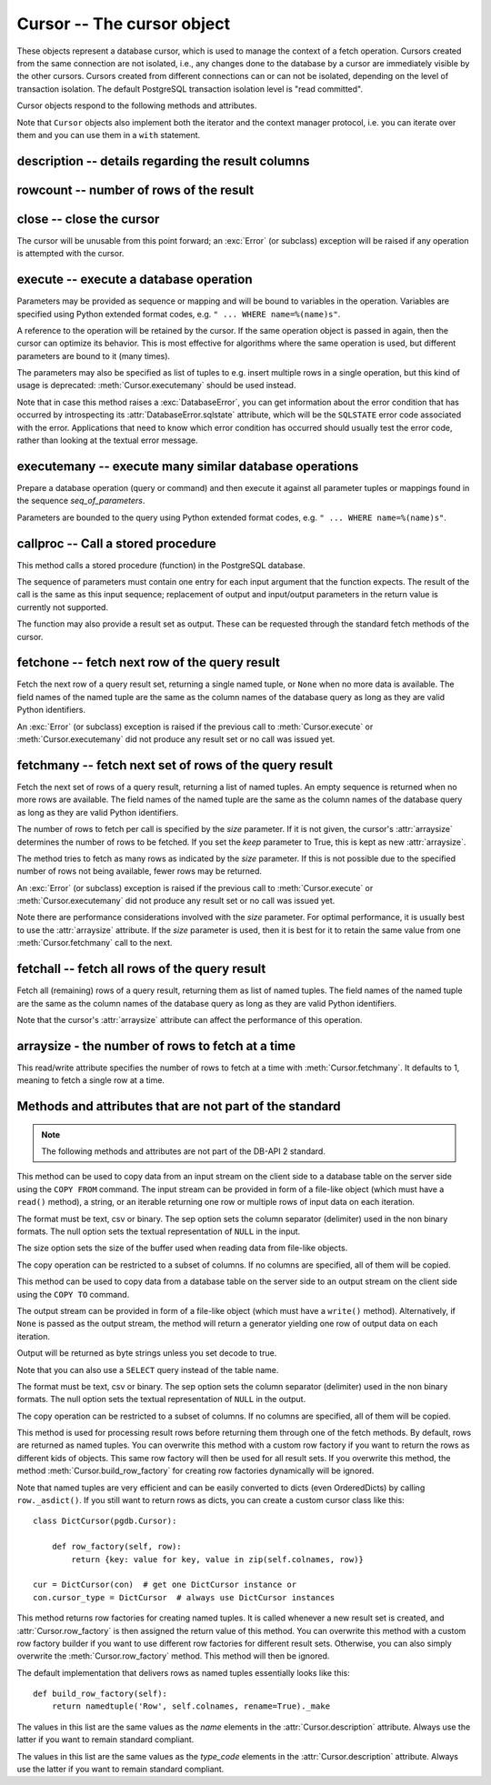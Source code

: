 Cursor -- The cursor object
===========================

.. py:currentmodule:: pgdb

.. class:: Cursor

These objects represent a database cursor, which is used to manage the context
of a fetch operation. Cursors created from the same connection are not
isolated, i.e., any changes done to the database by a cursor are immediately
visible by the other cursors. Cursors created from different connections can
or can not be isolated, depending on the level of transaction isolation.
The default PostgreSQL transaction isolation level is "read committed".

Cursor objects respond to the following methods and attributes.

Note that ``Cursor`` objects also implement both the iterator and the
context manager protocol, i.e. you can iterate over them and you can use them
in a ``with`` statement.

description -- details regarding the result columns
---------------------------------------------------

.. attribute:: Cursor.description

    This read-only attribute is a sequence of 7-item named tuples.

    Each of these named tuples contains information describing
    one result column:

        - *name*
        - *type_code*
        - *display_size*
        - *internal_size*
        - *precision*
        - *scale*
        - *null_ok*

    The values for *precision* and *scale* are only set for numeric types.
    The values for *display_size* and *null_ok* are always ``None``.

    This attribute will be ``None`` for operations that do not return rows
    or if the cursor has not had an operation invoked via the
    :meth:`Cursor.execute` or :meth:`Cursor.executemany` method yet.

.. versionchanged:: 5.0
    Before version 5.0, this attribute was an ordinary tuple.

rowcount -- number of rows of the result
----------------------------------------

.. attribute:: Cursor.rowcount

    This read-only attribute specifies the number of rows that the last
    :meth:`Cursor.execute` or :meth:`Cursor.executemany` call produced
    (for DQL statements like SELECT) or affected (for DML statements like
    UPDATE or INSERT). It is also set by the :meth:`Cursor.copy_from` and
    :meth':`Cursor.copy_to` methods. The attribute is -1 in case no such
    method call has been performed on the cursor or the rowcount of the
    last operation cannot be determined by the interface.

close -- close the cursor
-------------------------

.. method:: Cursor.close()

    Close the cursor now (rather than whenever it is deleted)

    :rtype: None

The cursor will be unusable from this point forward; an :exc:`Error`
(or subclass) exception will be raised if any operation is attempted
with the cursor.

execute -- execute a database operation
---------------------------------------

.. method:: Cursor.execute(operation, [parameters])

    Prepare and execute a database operation (query or command)

    :param str operation: the database operation
    :param parameters: a sequence or mapping of parameters
    :returns: the cursor, so you can chain commands

Parameters may be provided as sequence or mapping and will be bound to
variables in the operation. Variables are specified using Python extended
format codes, e.g. ``" ... WHERE name=%(name)s"``.

A reference to the operation will be retained by the cursor. If the same
operation object is passed in again, then the cursor can optimize its behavior.
This is most effective for algorithms where the same operation is used,
but different parameters are bound to it (many times).

The parameters may also be specified as list of tuples to e.g. insert multiple
rows in a single operation, but this kind of usage is deprecated:
:meth:`Cursor.executemany` should be used instead.

Note that in case this method raises a :exc:`DatabaseError`, you can get
information about the error condition that has occurred by introspecting
its :attr:`DatabaseError.sqlstate` attribute, which will be the ``SQLSTATE``
error code associated with the error.  Applications that need to know which
error condition has occurred should usually test the error code, rather than
looking at the textual error message.

executemany -- execute many similar database operations
-------------------------------------------------------

.. method:: Cursor.executemany(operation, [seq_of_parameters])

    Prepare and execute many similar database operations (queries or commands)

    :param str operation: the database operation
    :param seq_of_parameters: a sequence or mapping of parameter tuples or mappings
    :returns: the cursor, so you can chain commands

Prepare a database operation (query or command) and then execute it against
all parameter tuples or mappings found in the sequence *seq_of_parameters*.

Parameters are bounded to the query using Python extended format codes,
e.g. ``" ... WHERE name=%(name)s"``.

callproc -- Call a stored procedure
-----------------------------------

.. method:: Cursor.callproc(self, procname, [parameters]):

    Call a stored database procedure with the given name

    :param str procname: the name of the database function
    :param parameters: a sequence of parameters (can be empty or omitted)

This method calls a stored procedure (function) in the PostgreSQL database.

The sequence of parameters must contain one entry for each input argument
that the function expects. The result of the call is the same as this input
sequence; replacement of output and input/output parameters in the return
value is currently not supported.

The function may also provide a result set as output. These can be requested
through the standard fetch methods of the cursor.

.. versionadded:: 5.0

fetchone -- fetch next row of the query result
----------------------------------------------

.. method:: Cursor.fetchone()

    Fetch the next row of a query result set

    :returns: the next row of the query result set
    :rtype: named tuple or None

Fetch the next row of a query result set, returning a single named tuple,
or ``None`` when no more data is available. The field names of the named
tuple are the same as the column names of the database query as long as
they are valid Python identifiers.

An :exc:`Error` (or subclass) exception is raised if the previous call to
:meth:`Cursor.execute` or :meth:`Cursor.executemany` did not produce
any result set or no call was issued yet.

.. versionchanged:: 5.0
    Before version 5.0, this method returned ordinary tuples.

fetchmany -- fetch next set of rows of the query result
-------------------------------------------------------

.. method:: Cursor.fetchmany([size=None], [keep=False])

    Fetch the next set of rows of a query result

    :param size: the number of rows to be fetched
    :type size: int or None
    :param keep: if set to true, will keep the passed arraysize
    :tpye keep: bool
    :returns: the next set of rows of the query result
    :rtype: list of named tuples

Fetch the next set of rows of a query result, returning a list of named
tuples. An empty sequence is returned when no more rows are available.
The field names of the named tuple are the same as the column names of
the database query as long as they are valid Python identifiers.

The number of rows to fetch per call is specified by the *size* parameter.
If it is not given, the cursor's :attr:`arraysize` determines the number of
rows to be fetched. If you set the *keep* parameter to True, this is kept as
new :attr:`arraysize`.

The method tries to fetch as many rows as indicated by the *size* parameter.
If this is not possible due to the specified number of rows not being
available, fewer rows may be returned.

An :exc:`Error` (or subclass) exception is raised if the previous call to
:meth:`Cursor.execute` or :meth:`Cursor.executemany` did not produce
any result set or no call was issued yet.

Note there are performance considerations involved with the *size* parameter.
For optimal performance, it is usually best to use the :attr:`arraysize`
attribute. If the *size* parameter is used, then it is best for it to retain
the same value from one :meth:`Cursor.fetchmany` call to the next.

.. versionchanged:: 5.0
    Before version 5.0, this method returned ordinary tuples.

fetchall -- fetch all rows of the query result
----------------------------------------------

.. method:: Cursor.fetchall()

    Fetch all (remaining) rows of a query result

    :returns: the set of all rows of the query result
    :rtype: list of named tuples

Fetch all (remaining) rows of a query result, returning them as list of
named tuples. The field names of the named tuple are the same as the column
names of the database query as long as they are valid Python identifiers.

Note that the cursor's :attr:`arraysize` attribute can affect the performance
of this operation.

.. versionchanged:: 5.0
    Before version 5.0, this method returned ordinary tuples.

arraysize - the number of rows to fetch at a time
-------------------------------------------------

.. attribute:: Cursor.arraysize

    The number of rows to fetch at a time

This read/write attribute specifies the number of rows to fetch at a time with
:meth:`Cursor.fetchmany`. It defaults to 1, meaning to fetch a single row
at a time.

Methods and attributes that are not part of the standard
--------------------------------------------------------

.. note::

   The following methods and attributes are not part of the DB-API 2 standard.

.. method:: Cursor.copy_from(stream, table, [format], [sep], [null], [size], [columns])

    Copy data from an input stream to the specified table

    :param stream: the input stream
        (must be a file-like object, a string or an iterable returning strings)
    :param str table: the name of a database table
    :param str format: the format of the data in the input stream,
        can be ``'text'`` (the default), ``'csv'``, or ``'binary'``
    :param str sep: a single character separator
        (the default is ``'\t'`` for text and ``','`` for csv)
    :param str null: the textual representation of the ``NULL`` value,
        can also be an empty string (the default is ``'\\N'``)
    :param int size: the size of the buffer when reading file-like objects
    :param list column: an optional list of column names
    :returns: the cursor, so you can chain commands

    :raises TypeError: parameters with wrong types
    :raises ValueError: invalid parameters
    :raises IOError: error when executing the copy operation

This method can be used to copy data from an input stream on the client side
to a database table on the server side using the ``COPY FROM`` command.
The input stream can be provided in form of a file-like object (which must
have a ``read()`` method), a string, or an iterable returning one row or
multiple rows of input data on each iteration.

The format must be text, csv or binary. The sep option sets the column
separator (delimiter) used in the non binary formats. The null option sets
the textual representation of ``NULL`` in the input.

The size option sets the size of the buffer used when reading data from
file-like objects.

The copy operation can be restricted to a subset of columns. If no columns are
specified, all of them will be copied.

.. versionadded:: 5.0

.. method:: Cursor.copy_to(stream, table, [format], [sep], [null], [decode], [columns])

    Copy data from the specified table to an output stream

    :param stream: the output stream (must be a file-like object or ``None``)
    :param str table: the name of a database table or a ``SELECT`` query
    :param str format: the format of the data in the input stream,
        can be ``'text'`` (the default), ``'csv'``, or ``'binary'``
    :param str sep: a single character separator
        (the default is ``'\t'`` for text and ``','`` for csv)
    :param str null: the textual representation of the ``NULL`` value,
        can also be an empty string (the default is ``'\\N'``)
    :param bool decode: whether decoded strings shall be returned
        for non-binary formats (the default is True in Python 3)
    :param list column: an optional list of column names
    :returns: a generator if stream is set to ``None``, otherwise the cursor

    :raises TypeError: parameters with wrong types
    :raises ValueError: invalid parameters
    :raises IOError: error when executing the copy operation

This method can be used to copy data from a database table on the server side
to an output stream on the client side using the ``COPY TO`` command.

The output stream can be provided in form of a file-like object (which must
have a ``write()`` method). Alternatively, if ``None`` is passed as the
output stream, the method will return a generator yielding one row of output
data on each iteration.

Output will be returned as byte strings unless you set decode to true.

Note that you can also use a ``SELECT`` query instead of the table name.

The format must be text, csv or binary. The sep option sets the column
separator (delimiter) used in the non binary formats. The null option sets
the textual representation of ``NULL`` in the output.

The copy operation can be restricted to a subset of columns. If no columns are
specified, all of them will be copied.

.. versionadded:: 5.0

.. method:: Cursor.row_factory(row)

    Process rows before they are returned

    :param list row: the currently processed row of the result set
    :returns: the transformed row that the fetch methods shall return

This method is used for processing result rows before returning them through
one of the fetch methods. By default, rows are returned as named tuples.
You can overwrite this method with a custom row factory if you want to
return the rows as different kids of objects. This same row factory will then
be used for all result sets. If you overwrite this method, the method
:meth:`Cursor.build_row_factory` for creating row factories dynamically
will be ignored.

Note that named tuples are very efficient and can be easily converted to
dicts (even OrderedDicts) by calling ``row._asdict()``. If you still want
to return rows as dicts, you can create a custom cursor class like this::

    class DictCursor(pgdb.Cursor):

        def row_factory(self, row):
            return {key: value for key, value in zip(self.colnames, row)}

    cur = DictCursor(con)  # get one DictCursor instance or
    con.cursor_type = DictCursor  # always use DictCursor instances

.. versionadded:: 4.0

.. method:: Cursor.build_row_factory()

    Build a row factory based on the current description

    :returns: callable with the signature of :meth:`Cursor.row_factory`

This method returns row factories for creating named tuples. It is called
whenever a new result set is created, and :attr:`Cursor.row_factory` is
then assigned the return value of this method. You can overwrite this method
with a custom row factory builder if you want to use different row factories
for different result sets. Otherwise, you can also simply overwrite the
:meth:`Cursor.row_factory` method. This method will then be ignored.

The default implementation that delivers rows as named tuples essentially
looks like this::

    def build_row_factory(self):
        return namedtuple('Row', self.colnames, rename=True)._make

.. versionadded:: 5.0

.. attribute:: Cursor.colnames

    The list of columns names of the current result set

The values in this list are the same values as the *name* elements
in the :attr:`Cursor.description` attribute. Always use the latter
if you want to remain standard compliant.

.. versionadded:: 5.0

.. attribute:: Cursor.coltypes

    The list of columns types of the current result set

The values in this list are the same values as the *type_code* elements
in the :attr:`Cursor.description` attribute. Always use the latter
if you want to remain standard compliant.

.. versionadded:: 5.0
